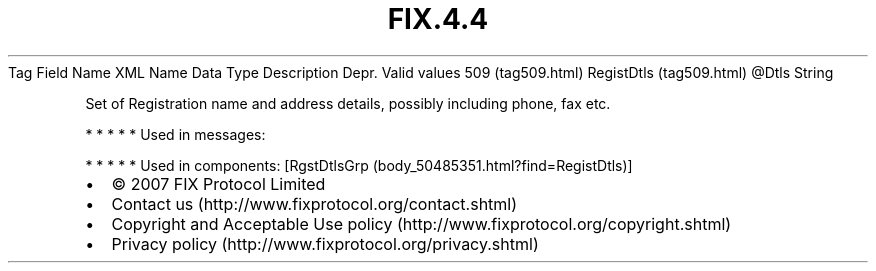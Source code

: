 .TH FIX.4.4 "" "" "Tag #509"
Tag
Field Name
XML Name
Data Type
Description
Depr.
Valid values
509 (tag509.html)
RegistDtls (tag509.html)
\@Dtls
String
.PP
Set of Registration name and address details, possibly including
phone, fax etc.
.PP
   *   *   *   *   *
Used in messages:
.PP
   *   *   *   *   *
Used in components:
[RgstDtlsGrp (body_50485351.html?find=RegistDtls)]

.PD 0
.P
.PD

.PP
.PP
.IP \[bu] 2
© 2007 FIX Protocol Limited
.IP \[bu] 2
Contact us (http://www.fixprotocol.org/contact.shtml)
.IP \[bu] 2
Copyright and Acceptable Use policy (http://www.fixprotocol.org/copyright.shtml)
.IP \[bu] 2
Privacy policy (http://www.fixprotocol.org/privacy.shtml)
